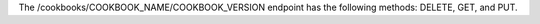.. The contents of this file are included in multiple topics.
.. This file should not be changed in a way that hinders its ability to appear in multiple documentation sets.

The /cookbooks/COOKBOOK_NAME/COOKBOOK_VERSION endpoint has the following methods: DELETE, GET, and PUT.
